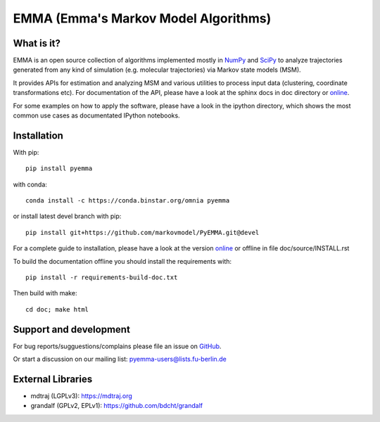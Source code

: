 =====================================
EMMA (Emma's Markov Model Algorithms)
=====================================

.. image:: https://travis-ci.org/markovmodel/PyEMMA.svg?branch=devel
   :target: https://travis-ci.org/markovmodel/PyEMMA
.. image:: https://badge.fury.io/py/pyemma.svg
   :target: https://pypi.python.org/pypi/pyemma
.. image:: https://pypip.in/d/pyemma/badge.svg
   :target: https://pypi.python.org/pypi/pyemma
.. image:: https://binstar.org/xavier/binstar/badges/downloads.svg
   :target: https://binstar.org/omnia/pyemma
.. image:: https://binstar.org/omnia/pyemma/badges/installer/conda.svg
   :target: https://conda.binstar.org/omnia

What is it?
-----------
EMMA is an open source collection of algorithms implemented mostly in
`NumPy <http://www.numpy.org/>`_ and `SciPy <http://www.scipy.org>`_ to analyze
trajectories generated from any kind of simulation (e.g. molecular
trajectories) via Markov state models (MSM).

It provides APIs for estimation and analyzing MSM and various utilities to
process input data (clustering, coordinate transformations etc). For
documentation of the API, please have a look at the sphinx docs in doc
directory or `online <http://pythonhosted.org/pyEMMA/api/index.html>`__.

For some examples on how to apply the software, please have a look in the
ipython directory, which shows the most common use cases as documentated
IPython notebooks.

Installation
------------
With pip::
 
     pip install pyemma

with conda::

     conda install -c https://conda.binstar.org/omnia pyemma


or install latest devel branch with pip::

     pip install git+https://github.com/markovmodel/PyEMMA.git@devel

For a complete guide to installation, please have a look at the version 
`online <http://pythonhosted.org/pyEMMA/INSTALL.html>`__ or offline in file
doc/source/INSTALL.rst

To build the documentation offline you should install the requirements with::
   
   pip install -r requirements-build-doc.txt

Then build with make::

   cd doc; make html

Support and development
-----------------------
For bug reports/sugguestions/complains please file an issue on 
`GitHub <http://github.com/markovmodel/PyEMMA>`__.

Or start a discussion on our mailing list: pyemma-users@lists.fu-berlin.de


External Libraries
------------------
* mdtraj (LGPLv3): https://mdtraj.org
* grandalf (GPLv2, EPLv1): https://github.com/bdcht/grandalf

